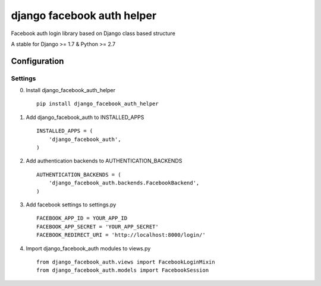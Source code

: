 django facebook auth helper
===========================
Facebook auth login library based on Django
class based structure

A stable for Django >= 1.7 & Python >= 2.7

Configuration
-------------
Settings
''''''''
0. Install django_facebook_auth_helper
   ::

       pip install django_facebook_auth_helper

1. Add django_facebook_auth to INSTALLED_APPS
   ::

       INSTALLED_APPS = (
           'django_facebook_auth',
       )

2. Add authentication backends to AUTHENTICATION_BACKENDS
   ::

      AUTHENTICATION_BACKENDS = (
          'django_facebook_auth.backends.FacebookBackend',
      )

3. Add facebook settings to settings.py
   ::

       FACEBOOK_APP_ID = YOUR_APP_ID
       FACEBOOK_APP_SECRET = 'YOUR_APP_SECRET'
       FACEBOOK_REDIRECT_URI = 'http://localhost:8000/login/'

4. Import django_facebook_auth modules to views.py
   ::

       from django_facebook_auth.views import FacebookLoginMixin
       from django_facebook_auth.models import FacebookSession
